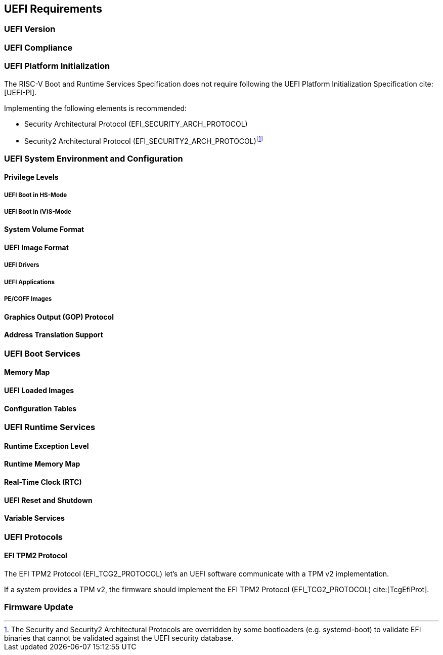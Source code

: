 [[uefi]]
== UEFI Requirements
=== UEFI Version
=== UEFI Compliance
=== UEFI Platform Initialization
The RISC-V Boot and Runtime Services Specification does not require following
the UEFI Platform Initialization Specification cite:[UEFI-PI].

Implementing the following elements is recommended:

* Security Architectural Protocol (EFI_SECURITY_ARCH_PROTOCOL)
* Security2 Architectural Protocol (EFI_SECURITY2_ARCH_PROTOCOL)footnote:[The
Security and Security2 Architectural Protocols are overridden by some
bootloaders (e.g. systemd-boot) to validate EFI binaries that cannot be
validated against the UEFI security database.]

=== UEFI System Environment and Configuration
==== Privilege Levels
===== UEFI Boot in HS-Mode
===== UEFI Boot in (V)S-Mode
==== System Volume Format
==== UEFI Image Format
===== UEFI Drivers
===== UEFI Applications
===== PE/COFF Images
==== Graphics Output (GOP) Protocol
==== Address Translation Support
=== UEFI Boot Services
==== Memory Map
==== UEFI Loaded Images
==== Configuration Tables
=== UEFI Runtime Services
==== Runtime Exception Level
==== Runtime Memory Map
==== Real-Time Clock (RTC)
==== UEFI Reset and Shutdown
==== Variable Services
=== UEFI Protocols
==== EFI TPM2 Protocol
The EFI TPM2 Protocol (EFI_TCG2_PROTOCOL) let's an UEFI software communicate
with a TPM v2 implementation.

If a system provides a TPM v2, the firmware should implement the
EFI TPM2 Protocol (EFI_TCG2_PROTOCOL) cite:[TcgEfiProt].

=== Firmware Update
